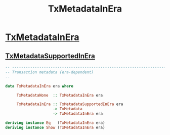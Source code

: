 :PROPERTIES:
:ID:       6efbdb04-8ae1-4827-acfe-7d7d6fb42c1a
:END:
#+title: TxMetadataInEra

* [[https://input-output-hk.github.io/cardano-node/cardano-api/lib/Cardano-Api.html#t:TxMetadataInEra][TxMetadataInEra]]
** [[id:24b56b79-1b72-4aec-80e3-dd06153e224c][TxMetadataSupportedInEra]]

#+begin_src haskell
-- ----------------------------------------------------------------------------
-- Transaction metadata (era-dependent)
--

data TxMetadataInEra era where

     TxMetadataNone  :: TxMetadataInEra era

     TxMetadataInEra :: TxMetadataSupportedInEra era
                     -> TxMetadata
                     -> TxMetadataInEra era

deriving instance Eq   (TxMetadataInEra era)
deriving instance Show (TxMetadataInEra era)

#+end_src
